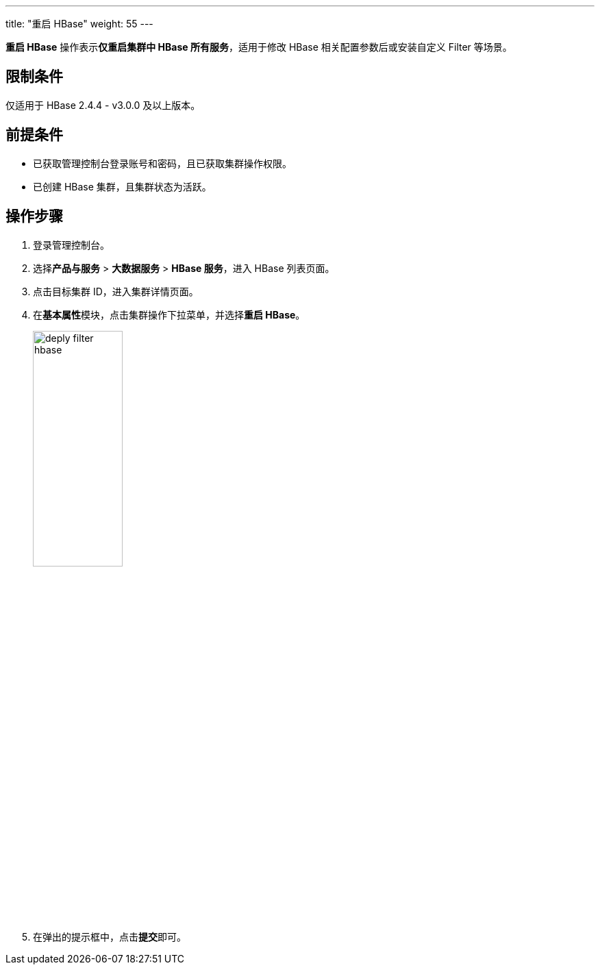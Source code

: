 ---
title: "重启 HBase"
weight: 55
---

**重启 HBase** 操作表示**仅重启集群中 HBase 所有服务**，适用于修改 HBase 相关配置参数后或安装自定义 Filter 等场景。

== 限制条件

仅适用于 HBase 2.4.4 - v3.0.0 及以上版本。

== 前提条件

* 已获取管理控制台登录账号和密码，且已获取集群操作权限。
* 已创建 HBase 集群，且集群状态为``活跃``。

== 操作步骤

. 登录管理控制台。
. 选择**产品与服务** > *大数据服务* > *HBase 服务*，进入 HBase 列表页面。
. 点击目标集群 ID，进入集群详情页面。
. 在**基本属性**模块，点击集群操作下拉菜单，并选择**重启 HBase**。
+
image::/images/cloud_service/bigdata/hbase/deply_filter_hbase.png[,40%]

. 在弹出的提示框中，点击**提交**即可。





